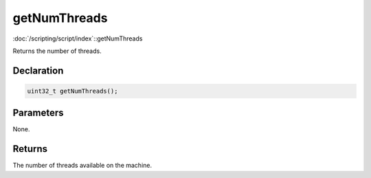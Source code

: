 getNumThreads
=============

:doc:`/scripting/script/index`::getNumThreads

Returns the number of threads.

Declaration
-----------

.. code-block:: cpp

	uint32_t getNumThreads();

Parameters
----------

None.

Returns
-------

The number of threads available on the machine.